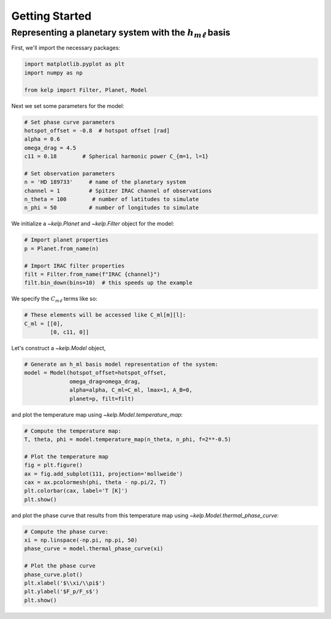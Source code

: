 Getting Started
===============

Representing a planetary system with the :math:`h_{m\ell}` basis
----------------------------------------------------------------

First, we'll import the necessary packages:

.. code-block:: python

    import matplotlib.pyplot as plt
    import numpy as np

    from kelp import Filter, Planet, Model

Next we set some parameters for the model:

.. code-block:: python

    # Set phase curve parameters
    hotspot_offset = -0.8  # hotspot offset [rad]
    alpha = 0.6
    omega_drag = 4.5
    c11 = 0.18        # Spherical harmonic power C_{m=1, l=1}

    # Set observation parameters
    n = 'HD 189733'     # name of the planetary system
    channel = 1         # Spitzer IRAC channel of observations
    n_theta = 100        # number of latitudes to simulate
    n_phi = 50          # number of longitudes to simulate

We initialize a `~kelp.Planet` and `~kelp.Filter` object for the model:

.. code-block:: python

    # Import planet properties
    p = Planet.from_name(n)

    # Import IRAC filter properties
    filt = Filter.from_name(f"IRAC {channel}")
    filt.bin_down(bins=10)  # this speeds up the example

We specify the :math:`C_{m\ell}` terms like so:

.. code-block:: python

    # These elements will be accessed like C_ml[m][l]:
    C_ml = [[0],
            [0, c11, 0]]

Let's construct a `~kelp.Model` object,

.. code-block:: python

    # Generate an h_ml basis model representation of the system:
    model = Model(hotspot_offset=hotspot_offset,
                  omega_drag=omega_drag,
                  alpha=alpha, C_ml=C_ml, lmax=1, A_B=0,
                  planet=p, filt=filt)

and plot the temperature map using `~kelp.Model.temperature_map`:

.. code-block:: python

    # Compute the temperature map:
    T, theta, phi = model.temperature_map(n_theta, n_phi, f=2**-0.5)

    # Plot the temperature map
    fig = plt.figure()
    ax = fig.add_subplot(111, projection='mollweide')
    cax = ax.pcolormesh(phi, theta - np.pi/2, T)
    plt.colorbar(cax, label='T [K]')
    plt.show()

.. plot::

    import matplotlib.pyplot as plt
    import numpy as np

    from kelp import Filter, Planet, Model

    # Set phase curve parameters
    hotspot_offset = -0.8  # hotspot offset [rad]
    alpha = 0.6
    omega_drag = 4.5
    c11 = 0.18        # Spherical harmonic power C_{m=1, l=1}

    # Set observation parameters
    n = 'HD 189733'     # name of the planetary system
    channel = 1         # Spitzer IRAC channel of observations
    n_theta = 100       # number of latitudes to simulate
    n_phi = 50          # number of longitudes to simulate

    # Import planet properties
    p = Planet.from_name(n)

    # Import IRAC filter properties
    filt = Filter.from_name(f"IRAC {channel}")
    filt.bin_down(10)  # this speeds up the example

    # These elements will be accessed like C_ml[m][l]:
    C_ml = [[0],
            [0, c11, 0]]

    # Generate an h_ml basis model representation of the system:
    model = Model(hotspot_offset=hotspot_offset,
                  omega_drag=omega_drag,
                  alpha=alpha, C_ml=C_ml, lmax=1, A_B=0,
                  planet=p, filt=filt)

    # Compute the temperature map:
    T, theta, phi = model.temperature_map(n_theta, n_phi, f=2**-0.5)

    # Plot the temperature map
    fig = plt.figure()
    ax = fig.add_subplot(111, projection='mollweide')
    cax = ax.pcolormesh(phi, theta - np.pi/2, T)
    plt.colorbar(cax, label='T [K]', ax=ax)
    ax.set(xlabel='$\\phi/\\pi$', ylabel='$\\theta/\\pi$')
    plt.show()

and plot the phase curve that results from this temperature map using
`~kelp.Model.thermal_phase_curve`:

.. code-block:: python

    # Compute the phase curve:
    xi = np.linspace(-np.pi, np.pi, 50)
    phase_curve = model.thermal_phase_curve(xi)

    # Plot the phase curve
    phase_curve.plot()
    plt.xlabel('$\\xi/\\pi$')
    plt.ylabel('$F_p/F_s$')
    plt.show()

.. plot::

    import matplotlib.pyplot as plt
    import numpy as np

    from kelp import Filter, Planet, Model

    # Set phase curve parameters
    hotspot_offset = -0.8  # hotspot offset [rad]
    alpha = 0.6
    omega_drag = 4.5
    c11 = 0.18        # Spherical harmonic power C_{m=1, l=1}

    # Set observation parameters
    n = 'HD 189733'     # name of the planetary system
    channel = 1         # Spitzer IRAC channel of observations

    # Import planet properties
    p = Planet.from_name(n)

    # Import IRAC filter properties
    filt = Filter.from_name(f"IRAC {channel}")
    filt.bin_down(10)  # this speeds up the example

    # These elements will be accessed like C_ml[m][l]:
    C_ml = [[0],
            [0, c11, 0]]

    # Generate an h_ml basis model representation of the system:
    model = Model(hotspot_offset=hotspot_offset,
                  omega_drag=omega_drag,
                  alpha=alpha, C_ml=C_ml, lmax=1, A_B=0,
                  planet=p, filt=filt)

    # Compute the phase curve:
    xi = np.linspace(-np.pi, np.pi, 50)
    phase_curve = model.thermal_phase_curve(xi)

    # Plot the phase curve
    phase_curve.plot()
    plt.xlabel('$\\xi/\\pi$')
    plt.ylabel('$\\rm F_p/F_s$')
    plt.show()